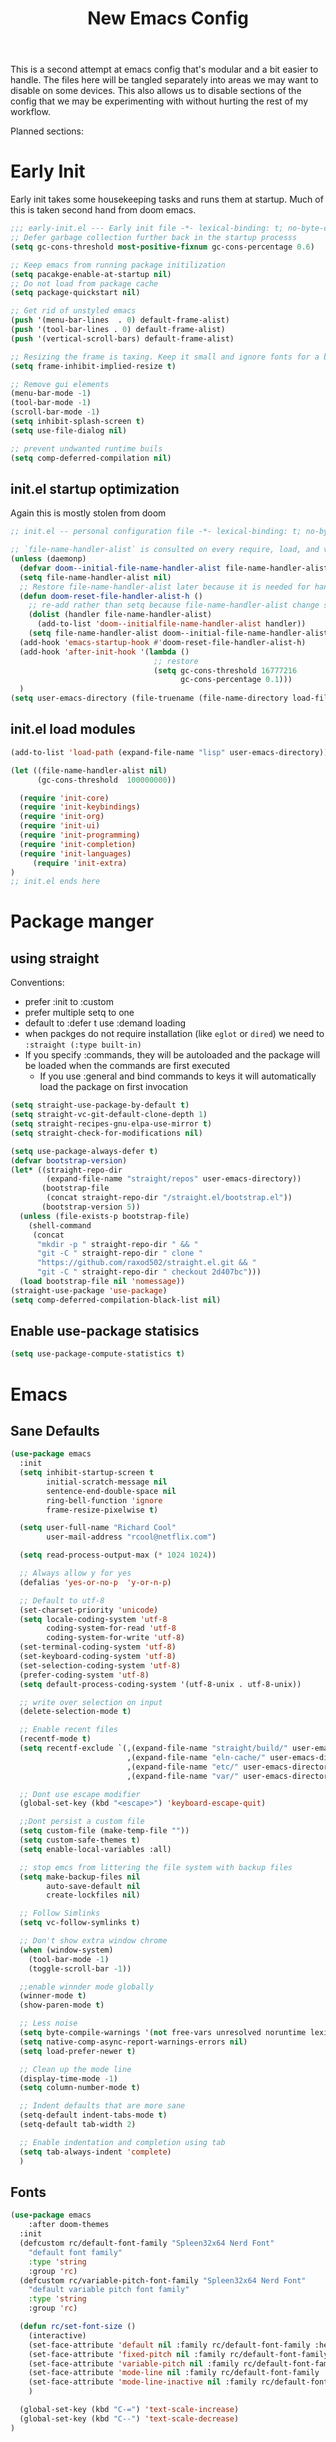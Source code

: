 #+title: New Emacs Config
#+STARTUP: show2levels
#+PROPERTY: header-args:emacs-lisp :results none

This is a second attempt at emacs config that's modular and a bit easier to handle. The files here will be tangled separately into areas we may want to disable on some devices. This also allows us to disable sections of the config that we may be experimenting with without hurting the rest of my workflow.

Planned sections:

* Early Init
Early init takes some housekeeping tasks and runs them at startup.  Much of this is taken second hand from doom emacs.
#+begin_src emacs-lisp :tangle ~/.vanilla_emacs.d/early-init.el
;;; early-init.el --- Early init file -*- lexical-binding: t; no-byte-compile: t -*-
;; Defer garbage collection further back in the startup processs
(setq gc-cons-threshold most-positive-fixnum gc-cons-percentage 0.6)

;; Keep emacs from running package initilization
(setq pacakge-enable-at-startup nil)
;; Do not load from package cache
(setq package-quickstart nil)

;; Get rid of unstyled emacs
(push '(menu-bar-lines  . 0) default-frame-alist)
(push '(tool-bar-lines . 0) default-frame-alist)
(push '(vertical-scroll-bars) default-frame-alist)

;; Resizing the frame is taxing. Keep it small and ignore fonts for a bit
(setq frame-inhibit-implied-resize t)

;; Remove gui elements
(menu-bar-mode -1)
(tool-bar-mode -1)
(scroll-bar-mode -1)
(setq inhibit-splash-screen t)
(setq use-file-dialog nil)

;; prevent undwanted runtime buils
(setq comp-deferred-compilation nil)
#+end_src

** init.el startup optimization
Again this is mostly stolen from doom
#+begin_src emacs-lisp :tangle ~/init.el
;; init.el -- personal configuration file -*- lexical-binding: t; no-byte-compile: t; -*-

;; `file-name-handler-alist` is consulted on every require, load, and various function. You get a minor speed up by nooping this
(unless (daemonp)
  (defvar doom--initial-file-name-handler-alist file-name-handler-alist)
  (setq file-name-handler-alist nil)
  ;; Restore file-name-handler-alist later because it is needed for handling encrypted or comprssed files
  (defun doom-reset-file-handler-alist-h ()
    ;; re-add rather than setq because file-name-handler-alist change should be preserved.
    (dolist (handler file-name-handler-alist)
      (add-to-list 'doom--initialfile-name-handler-alist handler))
    (setq file-name-handler-alist doom--initial-file-name-handler-alist))
  (add-hook 'emacs-startup-hook #'doom-reset-file-handler-alist-h)
  (add-hook 'after-init-hook '(lambda ()
                                ;; restore
                                (setq gc-cons-threshold 16777216
                                      gc-cons-percentage 0.1)))
  )
(setq user-emacs-directory (file-truename (file-name-directory load-file-name)))
#+end_src
** init.el load modules
#+begin_src emacs-lisp :tangle ~/.vanilla_emacs.d/init.el
(add-to-list 'load-path (expand-file-name "lisp" user-emacs-directory))

(let ((file-name-handler-alist nil)
      (gc-cons-threshold  100000000))

  (require 'init-core)
  (require 'init-keybindings)
  (require 'init-org)
  (require 'init-ui)
  (require 'init-programming)
  (require 'init-completion)
  (require 'init-languages)
	 (require 'init-extra)
)
;; init.el ends here

#+end_src

* Package manger
** using straight
Conventions:
- prefer :init to :custom
- prefer multiple setq to one
- default to :defer t use :demand loading
- when packges do not require installation (like =eglot= or =dired=) we need to ~:straight (:type built-in)~
- If you specify :commands, they will be autoloaded and the package will be loaded when the commands are first executed
  + If you use :general and bind commands to keys it will automatically load the package on first invocation

#+begin_src emacs-lisp :tangle ~/.vanilla_emacs.d/lisp/init-core.el
(setq straight-use-package-by-default t)
(setq straight-vc-git-default-clone-depth 1)
(setq straight-recipes-gnu-elpa-use-mirror t)
(setq straight-check-for-modifications nil)

(setq use-package-always-defer t)
(defvar bootstrap-version)
(let* ((straight-repo-dir
        (expand-file-name "straight/repos" user-emacs-directory))
       (bootstrap-file
        (concat straight-repo-dir "/straight.el/bootstrap.el"))
       (bootstrap-version 5))
  (unless (file-exists-p bootstrap-file)
    (shell-command
     (concat
      "mkdir -p " straight-repo-dir " && "
      "git -C " straight-repo-dir " clone "
      "https://github.com/raxod502/straight.el.git && "
      "git -C " straight-repo-dir " checkout 2d407bc")))
  (load bootstrap-file nil 'nomessage))
(straight-use-package 'use-package)
(setq comp-deferred-compilation-black-list nil)
#+end_src
** Enable use-package statisics
#+begin_src emacs-lisp :tangle ~/.vanilla_emacs.d/lisp/init-core.el
(setq use-package-compute-statistics t)
#+end_src

* Emacs
** Sane Defaults
#+begin_src emacs-lisp :tangle ~/.vanilla_emacs.d/lisp/init-core.el
(use-package emacs
  :init
  (setq inhibit-startup-screen t
        initial-scratch-message nil
        sentence-end-double-space nil
        ring-bell-function 'ignore
        frame-resize-pixelwise t)

  (setq user-full-name "Richard Cool"
        user-mail-address "rcool@netflix.com")

  (setq read-process-output-max (* 1024 1024))

  ;; Always allow y for yes
  (defalias 'yes-or-no-p  'y-or-n-p)

  ;; Default to utf-8
  (set-charset-priority 'unicode)
  (setq locale-coding-system 'utf-8
        coding-system-for-read 'utf-8
        coding-system-for-write 'utf-8)
  (set-terminal-coding-system 'utf-8)
  (set-keyboard-coding-system 'utf-8)
  (set-selection-coding-system 'utf-8)
  (prefer-coding-system 'utf-8)
  (setq default-process-coding-system '(utf-8-unix . utf-8-unix))

  ;; write over selection on input
  (delete-selection-mode t)

  ;; Enable recent files
  (recentf-mode t)
  (setq recentf-exclude `(,(expand-file-name "straight/build/" user-emacs-directory)
                          ,(expand-file-name "eln-cache/" user-emacs-directory)
                          ,(expand-file-name "etc/" user-emacs-directory)
                          ,(expand-file-name "var/" user-emacs-directory)))

  ;; Dont use escape modifier
  (global-set-key (kbd "<escape>") 'keyboard-escape-quit)

  ;;Dont persist a custom file
  (setq custom-file (make-temp-file ""))
  (setq custom-safe-themes t)
  (setq enable-local-variables :all)

  ;; stop emcs from littering the file system with backup files
  (setq make-backup-files nil
        auto-save-default nil
        create-lockfiles nil)

  ;; Follow Simlinks
  (setq vc-follow-symlinks t)

  ;; Don't show extra window chrome
  (when (window-system)
    (tool-bar-mode -1)
    (toggle-scroll-bar -1))

  ;;enable winnder mode globally
  (winner-mode t)
  (show-paren-mode t)

  ;; Less noise
  (setq byte-compile-warnings '(not free-vars unresolved noruntime lexival make-local))
  (setq native-comp-async-report-warnings-errors nil)
  (setq load-prefer-newer t)

  ;; Clean up the mode line
  (display-time-mode -1)
  (setq column-number-mode t)

  ;; Indent defaults that are more sane
  (setq-default indent-tabs-mode t)
  (setq-default tab-width 2)

  ;; Enable indentation and completion using tab
  (setq tab-always-indent 'complete)
  )
#+end_src
** Fonts
#+begin_src emacs-lisp :tangle ~/.vanilla_emacs.d/lisp/init-core.el
(use-package emacs
	:after doom-themes
  :init
  (defcustom rc/default-font-family "Spleen32x64 Nerd Font"
    "default font family"
    :type 'string
    :group 'rc)
  (defcustom rc/variable-pitch-font-family "Spleen32x64 Nerd Font"
    "default variable pitch font family"
    :type 'string
    :group 'rc)

  (defun rc/set-font-size ()
    (interactive)
    (set-face-attribute 'default nil :family rc/default-font-family :height 250)
    (set-face-attribute 'fixed-pitch nil :family rc/default-font-family)
    (set-face-attribute 'variable-pitch nil :family rc/default-font-family)
    (set-face-attribute 'mode-line nil :family rc/default-font-family :height 175)
    (set-face-attribute 'mode-line-inactive nil :family rc/default-font-family :height 175)
    )

  (global-set-key (kbd "C-=") 'text-scale-increase)
  (global-set-key (kbd "C--") 'text-scale-decrease)
)
#+end_src
** Set Keybindings for Mac:
#+begin_src emacs-lisp :tangle ~/.vanilla_emacs.d/lisp/init-core.el
(use-package emacs

  :init
   (setq mac-command-modifier 'super)
    (setq mac-option-modifier 'meta)
    (setq mac-right-command-modifier 'control)
    (setq mac-right-option-modifier 'meta)
    (setq mac-control-modifier 'meta)
    (setq mac-right-control-modifier 'control)
)
#+end_src
** Garbage Collection Magic
#+begin_src emacs-lisp :tangle ~/.vanilla_emacs.d/lisp/init-core.el
(straight-use-package 'gcmh)
(use-package gcmh
  :demand
  :config
  (gcmh-mode 1))
#+end_src
** Helpful
#+begin_src emacs-lisp :tangle ~/.vanilla_emacs.d/lisp/init-core.el
(straight-use-package 'helpful)
(use-package helpful
  :after evil
  :init
  (setq evil-lookup-func #'helpful-at-point)
  :bind
  ([remap describe-function] . helpful-callable)
  ([remap describe-command] . helpful-command)
  ([remap describe-variable] . helpful-variable)
  ([remap describe-key] . helpful-key))
#+end_src
** Eldoc
#+begin_src emacs-lisp :tangle ~/.vanilla_emacs.d/lisp/init-core.el
(straight-use-package 'eldoc)
(use-package eldoc
  :hook (emacs-lisp-mode cider-mode))
#+end_src

** exec path from shell
#+begin_src emacs-lisp :tangle ~/.vanilla_emacs.d/lisp/init-core.el
(straight-use-package 'exec-path-from-shell)
(use-package exec-path-from-shell
  :hook (emacs-startup . (lambda ()
			   (setq exec-path-from-shell-arguments '("-1"))
			   (exec-path-from-shell-initialize))))
#+end_src
** no littering
#+begin_src emacs-lisp :tangle ~/.vanilla_emacs.d/lisp/init-core.el
(straight-use-package 'no-littering)
(use-package no-littering
  :demand
  :config
  (with-eval-after-load 'recentf
    (add-to-list 'recentf-exclude no-littering-etc-directory)
    (add-to-list 'recentf-exclude no-littering-var-directory))
  )

#+end_src

** server mode
#+begin_src emacs-lisp ::tangle ~/.vanilla_emacs.d/lisp/init-core.el
(use-package emacs
  :init
  (unless (and (fboundp 'server-running-p) (server-running-p))
    (server-start)))
#+end_src
** auto-pair parents
#+begin_src elisp :tangle ~/.vanilla_emacs.d/lisp/init-core.el
(use-package emacs
   :init
   (electric-pair-mode +1)
   (setq electric-pair-preserve-balance nil)
   ;; don't skip newline when auto-pairing parens
   (setq electric-pair-skip-whitespace-chars '(9 32))

 )

#+end_src

#+RESULTS:
: emacs

** xref
#+begin_src emacs-lisp :tangle ~/.vanilla_emacs.d/lisp/init-core.el
(straight-use-package 'xref)
(use-package xref
  :straight (:type built-in)
  :init
  (setq xref-prompt-for-identifier nil)
  )

#+end_src

** don't close window with escape

#+begin_src emacs-lisp :tangle ~/.vanilla_emacs.d/lisp/init-core.el
(use-package emacs
  :init
  (defadvice keyboard-escape-quit
      (around keyboard-escape-dont-close-windows activate)
    (let ((buffer-quit-function (lambda () ())))
      ad-do-it))
  )
#+end_src
* Keybindings
** General
We need to load general to handle keybindings for packages

#+begin_src emacs-lisp :tangle ~/.vanilla_emacs.d/lisp/init-keybindings.el
(straight-use-package 'general)
(use-package general
  :demand t
  :config
  (general-evil-setup)

  (general-create-definer rc/leader-keys
    :states '(normal visual insert emacs)
    :keymaps 'override
    :prefix "SPC"
    :global-prefix "C-SPC")

  (general-create-definer rc/local-leader-keys
    :states '(normal visual)
    :keymaps 'override
    :prefix ","
    :global-prefix "SPC m")

  (general-nmap
    :states 'normal
    "gD" '(xref-find-references :wk "references")
    )

  (rc/leader-keys
   "SPC" '(execute-extended-command :which-key "execute command")
   "`" '((lambda () (interactive) (switch-to-buffer (other-buffer (current-buffer) 1))) :which-key "prev buffer")
   "<escape>" 'keyboard-escape-quit
   ";" '(eval-expression :which-key "eval expression")

   "b" '(:ignore t :which-key "buffer")
   "br" 'revert-buffer
   "bd" 'kill-current-buffer

   "c" '(:ignore t :which-key "code")

   "f" '(:ignore t :which-key "file")
   "fD" '((lambda () (interactive) (delete-file (buffer0-file-name))) :wk "delete")
   "ff" 'find-file
   "fs" 'save-buffer

   "g" '(:ignore t :which-key "git")

   "h" '(:ignore t :which-key "describe")
   "he" 'view-echo-area-messages
   "hf" 'describe-function
   "hF" 'describe-face
   "hl" 'view-lossage
   "hL" 'find-library
   "hm" 'descibe-mode
   "hk" 'describe-key
   "hK" 'describe-keymap

   "o" '(:ignore t :which-key "org")

   "p" '(:ignore t :which-key "project")

   "s" '(:ignore t :which-key "search")

   "t" '(:ignore t :which-key "toggle")
   "t d" '(toggle-debug-on-error :wkl "debug on error")
   "t l" '(toggle-line-numbers-mode :wk "line numbers")
   "t w" '((lambda () (interactive) (toggle-truncate-lines)) :wk "work wrap")
    "u" '(universal-argument :wk "universal")

    "w" '(:ignore t :which-key "window")
    "wl"  'windmove-right
    "wh"  'windmove-left
    "wk"  'windmove-up
    "wj"  'windmove-down
    "wr" 'winner-redo
    "wd"  'delete-window
    "w=" 'balance-windows-area
    "wD" 'kill-buffer-and-window
    "wu" 'winner-undo
    "wr" 'winner-redo
    "wm"  '(delete-other-windows :wk "maximize")

    )

  (rc/local-leader-keys
    :states 'normal
    "d" '(:ignore t :which-key "debug")
    "e" '(:ignore t :which-key "eval")
    "t" '(:ignore t :which-key "test")))
#+end_src
** Evil
Search Tricks:
 - =*= / =#= to go to next/prev of symbol under point
 - =/= starts a Search =n= / =N= to go to next/prev
 - =gn= is a noun for the next match

Interesting vim nouns:
- =_= first char of line
- =g_= last character of line

Marks:
- =ma= mark the position in the buffer and save it to register =a=
- ='a= go to mark =a=
- =mA= mark position and filename
- =]'= go to next mark
- =''= go back to previous
- =g;= go to previous change location
- =gi= go back to insert mode where you left off

#+begin_src emacs-lisp :tangle ~/.vanilla_emacs.d/lisp/init-keybindings.el
(straight-use-package 'evil)
(use-package evil
:demand
:general
(rc/leader-keys
 "wv" 'evil-window-vsplit
 "ws" 'evil-window-split
  )
:init
(setq evil-want-integration t)
(setq evil-want-keybinding nil)
(setq evil-want-C-u-scroll t)
(setq evil-want-C-i-jump t)
(setq evil-want-Y-yank-to-eol t)
(setq evil-undo-system 'undo-fu)
(setq evil-search-module 'evil-search)
(setq evil-split-window-below t)
(setq evil-vsplit-window-right t)
(setq evil-auto-indent t)
:config
(evil-mode 1)
(define-key evil-insert-state-map (kbd "C-g") 'evil-normal-state)
(define-key evil-motion-state-map "_" 'evil-end-of-line)
(define-key evil-motion-state-map "0" 'evil-beginning-of-line)
(evil-set-initial-state 'messages-buffer-mode 'normal)
(evil-set-initial-state 'dashboard-mode 'normal)
(defun rc/evil-dont-move-cursor (orig-fn &rest args)
  (save-excursion (apply orig-fn args)))
(advice-add 'evil-indent :around #'rc/evil-dont-move-cursor)
)
#+End_src

** Evil-collection
#+begin_src emacs-lisp :tangle ~/.vanilla_emacs.d/lisp/init-keybindings.el
(straight-use-package 'evil-collection)
(use-package evil-collection
  :after evil
  :demand
  :init
  (setq evil-collection-magit-use-z-for-folds nil)
  :config
  (evil-collection-init))
#+end_src

** Evil Goggles
#+begin_src emacs-lisp :tangle ~/.vanilla_emacs.d/lisp/init-keybindings.el
(straight-use-package 'evil-goggles)
(use-package evil-goggles
:after evil
:demand
:init
(setq evil-goggles-duration 0.1)
:config
(push '(evil-operator-eval
        :face evil-goggles-yank-face
        :switch evil-goggles-enable-yank
        :advice evil-goggles--generic-async-advice)
      evil-goggles--commands)
(evil-goggles-mode)
(evil-goggles-use-diff-faces)
)


#+end_src

** Evil Snipe
#+begin_src emacs-lisp :tangle ~/.vanilla_emacs.d/lisp/init-keybindings.el
(straight-use-package 'evil-snipe)
(use-package evil-snipe
  :after evil
  :demand
  :config
  (evil-snipe-mode +1)
  (evil-snipe-override-mode +1))
#+end_src

** Evil comments
#+begin_src emacs-lisp :tangle ~/.vanilla_emacs.d/lisp/init-keybindings.el
(straight-use-package 'evil-nerd-commenter)
(use-package evil-nerd-commenter
  :general
  (general-nvmap
   "gc" 'evilnc-comment-operator
   "gC" 'evilnc-copy-and-comment-operator))
#+end_src

** Evil Surround
- use =S)= to surround something without spaces =(sexp)=
- use =S(= to surround something with spaces =( sexp )=
#+begin_src emacs-lisp
(straight-use-package 'evil-surround)
(use-package evil-surround
  :general
  (:states 'operator
           "s" 'evil-surround-edit
           "S" 'evil-Surround-edit)
  (:states 'visual
           "S" 'evil-surround-region
           "gS" 'evil-Surround-region))
#+end_src

** Evil Indent Plus
To select a function in =python=, stand on a line in the body, select with =vik=
#+begin_src emacs-lisp :tangle ~/.vanilla_emacs.d/lisp/init-keybindings.el
(straight-use-package 'evil-indent-plus)
(use-package evil-indent-plus
  :after evil
  :demand
  :config
  (define-key evil-inner-text-objects-map "i" 'evil-indent-plus-i-indent)
  (define-key evil-outer-text-objects-map "i" 'evil-indent-plus-a-indent)
  (define-key evil-inner-text-objects-map "k" 'evil-indent-plus-i-indent-up)
  (define-key evil-outer-text-objects-map "k" 'evil-indent-plus-a-indent-up)
  (define-key evil-inner-text-objects-map "j" 'evil-indent-plus-i-indent-up-down)
  (define-key evil-outer-text-objects-map "j" 'evil-indent-plus-i-indent-up-down)
  )
#+end_src

** Evil clever parens

Mark the outer form with =v a f=
#+begin_src emacs-lisp :tangle ~/.vanilla_emacs.d/lisp/init-keybindings.el
(straight-use-package 'evil-cleverparens)
(use-package evil-cleverparens
  :after evil
  :hook (emacs-lisp-mode . rc/init-cleverparens)
  :init
  (defun rc/init-cleverparens ()
    (require 'evil-cleverparens-util)
    (evil-define-text-object evil-cp-a-defun (count &optional beg end type)
      "An other text object for a top level sexp (defun)."
      (if (evil-cp--inside-form-p)
          (let ((bounds (evil-cp--top-level-bounds)))
            (evil-range (car bounds) (cdr bounds) 'inclusive :expanded t))
        (error "Not inside a sexp.")))

    (evil-define-text-object evil-cp-inner-defun (count &optional beg end type)
      "An inner text object for a top elvel sexp (defun)."
      (if (evil-cp--inside-form-p)
          (let ((bounds (evil-cp--top-level-bounds)))
            (evil-range (1+ (car bounds)) (1- (cdr bounds)) 'inclusive :expanded t))
        (error "Not inside a sexp.")))

    (define-key evil-outer-text-objects-map "f" #'evil-cp-a-defun)
    (define-key evil-inner-text-objects-map "f" #'evil-cp-inner-defun)
    )
  )
#+end_src

** Evil iedit state
Keybindings:
=TAB=: toggle occurance
=n/N=: next/prev occurance
=F=: restrict scope to function
=J/K=: expand scope of match up or down
=V=: toggle visibility of matches

#+begin_src emacs-lisp :tangle ~/.vanilla_emacs.d/lisp/init-keybindings.el
(use-package evil-iedit-state
  :straight (evil-iedit-state :type git :host github :repo "kassick/evil-iedit-state" :branch "master")
  :general
  (rc/leader-keys
   "s e" '(evil-iedit-state/iedit-mode :wk "iedit")
   "s q" '(evil-iedit-state/quit-iedit-mode :wk "iedit quit")))
#+end_src

** Which key
#+begin_src emacs-lisp :tangle ~/.vanilla_emacs.d/lisp/init-keybindings.el
(straight-use-package 'which-key)
(use-package which-key
  :demand
  :general
  (rc/leader-keys
   "?" 'which-key-show-top-level
   )
  :init
  (setq which-key-separator " ")
  (setq which-key-prefix-prefix "+")
  :config
  (which-key-mode)
  )
#+end_src
* Org
** org-mode
#+begin_src emacs-lisp :tangle ~/.vanilla_emacs.d/lisp/init-org.el
(use-package org
  :hook ((org-mode . prettify-symbols-mode)
         (org-mode . visual-line-mode)
         (org-mode . variable-pitch-mode))
  :general
  (rc/leader-keys
   "f t" '(org-babel-tangle :wk "tangle")
   "o C" '(org-capture :wk "capture")
   "o l" '(org-todo-list :wk "todo list")
   )

  (rc/local-leader-keys
   :keymaps 'org-mode-map
   "a" '(org-archive-subtree :wk "archive subtree")
   "E" '(org-export-dispatch :wk "export")
   "i" '(org-insert-structure-template :wk "insert src")
   "l" '(:ignore t :wk "link")
   "l l" '(org-insert-link :wk "insert link")
   "l s" '(org-store-link :wk "store link")
   "L" '((lambda () (interactive) (org-latex-preview)) :wk "latex preview")
   "r" '(org-refile :wk ":refile")
   "n" '(org-toggle-narrow-to-subtree :wk "narrow subtree")
   "p" '(org-priority :wk "priority")
   "q" '(org-set-tags-command :wk :"tag")
   "s" '(org-sort :wk "sort")
   "t" '(:ignore t :wk "todo")
   "t t" '(org-todo :wk "heading todo")
   "t s" '(org-schedule :wk "schedule")
   "t d" '(org-deadline :wk "deadline")
   "x" '(org-toggle-checkbox :wk "toggle checkbox")
   )
  (org-mode-map
   :states 'insert
   "TAB" 'nil
   "S-TAB" 'nil)
  (org-mode-map
   :states 'normal
   "z i" '(org-toggle-inline-images :wk "inline images"))
  :init
  (when (file-directory-p "~/org")
    (setq org-directory "~/org"
          +org-export-directory "~/org/export"
          org-default-notes-file "~/org/notes.org"
          org-id-locations-file "~/org/.orgids"
          ))
  (setq org-src-preserve-indentation t
        org-startup-indented t
        org-hide-emphasis-markers t
        org-catch-invisible-edits 'smart
        org-image-actual-width nil
        org-indent-indentation-per-level 1
        org-list-demote-modify-bullet '(("-" . "+") ("+" . "*")))
  (setq org-modules '(ol-docview org-habit))
  (setq org-todo-keywords
        '((sequence "TODO(t)" "NEXT(n)" "PROP(p)" "|" "HOLD(h)" "CANCELLED(c)" "DONE(d)")))
    (setq-default prettify-symbols-alist '(("#+BEGIN_SRC" . "»")
                                         ("#+END_SRC" . "«")
                                         ("#+begin_src" . "»")
                                         ("#+end_src" . "«")
                                         ("lambda"  . "λ")
                                         ("->" . "→")
                                         ("->>" . "↠")))
    (setq  prettify-symbols-unprettify-at-point 'right-edge)
    :config
    (add-to-list 'org-structure-template-alist '("sh" . "src shell"))
    (add-to-list 'org-structure-template-alist '("el" . "src emacs-lisp"))
    (add-to-list 'org-structure-template-alist '("py" . "src python"))
    (add-to-list 'org-structure-template-alist '("js" . "src javascript"))
    (add-to-list 'org-export-backends 'beamer)
    (plist-put org-format-latex-options :scale 1.2)
   )


#+end_src
** Org code blocks in monospace
#+begin_src emacs-lisp :tangle ~/.vanilla_emacs.d/lisp/init-org.el
(use-package org
:config
(defun my-adjoin-to-list-or-symbol (element list-or-symbol)
  (let ((list (if (not (listp list-or-symbol))
                  (list list-or-symbol)
                list-or-symbol)))
    (require 'cl-lib)
    (cl-adjoin element list)))

(eval-after-load "org"
  '(mapc
    (lambda (face)
      (set-face-attribute
       face nil
       :inherit
       (my-adjoin-to-list-or-symbol
        'fixed-pitch
        (face-attribute face :inherit))))
    (list 'org-code 'org-block)))
    )
#+end_src
** Org Agenda
#+begin_src emacs-lisp :tangle ~/.vanilla_emacs.d/lisp/init-org.el
(use-package org
  :general
  (rc/leader-keys
   "o a" '(org-agenda-list :wk "agenda")
   "o A" '(org-agenda :wk "agenda")
   "o C" '(org-capture :wk "capture")
   "o l" '(org-todo-list :wk "todo list")
   "o n" '((lambda () (interactive) (org-agenda nil "n")) :wk "next")
   "o p" '((lambda () (interactive) (find-file (concat org-directory "todo.org")))
             :wk "open todos"))
   :init
   (setq org-agenda-files '())
   (when (file-directory-p "~/org/personal/")
     (setq org-agenda-files
           (append org-agenda-files
                   '("~/org/personal/birthdays.org"))))
   (when (file-directory-p "~/roam/work")
     (setq org-agenda-files
           (append org-agenda-files
                   '("~/roam/work/todo.org"))))
   (when (file-directory-p "~/roam/recovery")
     (setq org-agenda-files
           (append org-agenda-files
                   '("~/roam/recovery/todo.org"))))
   (setq org-agenda-custom-commands
         '(("d" "Dashboard"
            ((agenda "" ((org-deadline-warning-days 7)))
             (todo "NEXT"
                   ((org-agenda-overriding-header "Next Tasks")))
             (tags-todo "agenda/ACTIVE" ((org-agenda-overriding-header "Active Projects")))))
           ("n" "Next Tasks"
            ((todo "NEXT"
                   ((org-agenda-overriding-header "Next Tasks")))))
           ("w" "Work Tasks" tags-todo "+work")
           ("r" "Recovery Tasks" tags-todo "+recovery")))
   )
#+end_src
** Org capture templates
#+begin_src emacs-lisp :tangle ~/.vanilla_emacs.d/lisp/init-org.el
(use-package org
  :init
  (setq org-capture-templates
        `(("b" "Blog" entry
           (file+headline "personal/todo.org" "Blog")
           ,(concat "* WRITE %^{Title} %^g\n"
                    "SCHEDULED: %^t\n"
                    ":PROPERTIES:\n"
                    ":CAPTURED: %U\n:END:\n\n"
                    "%i%?"))
          ("d" "New Diary Entry" entry(file+olp+datatree"~/org/personal/diagry.org" "Daily Logs")
           "* %^{thought for the day}
                 :PROPERTIES:
                 :CATEGORY: %^{category}
                 :SUBJECT: %^{subject}
                 :MOOD:  %^{mood}
                 :END:
                 :RESOURCES:
                 :END:

                \*What was one good thing you learned today?*:
                - %^{whatilearnedtoday}

               \*List one thing you could have done better*:
                - %^{onethingdobetter}

                \*Describe in your own words how your day was*:
                - %?")
          ("i" "Inbox" entry
           (file+headline "personal/todo.org" "Inbox")
           ,(concat "* %^{Title}\n"
                    ":PROPERTIES:\n"
                    ":CAPTURED: %U%\n"
                    ":END:\n\n"
                    "%i%l"))
          ("u" "New URL Entry" entry
           (file+function "~/org/personal/dailies.org" org-reverse-datatree-goto-date-in-file)
           "* [[%^{URL}][%^{Description}]] %^g %?")
          ("w" "Work" entry
           (file+headline "personal/todo.org" "Work")
           ,(concat "* TODO [#A] %^{Title} :@work:\n"
                    "SCHEDULED: %^t\n"
                    ":PROPERTIES:\n:CAPTURED: %U\n:END:\n\n"
                    "%i%?"))))
          )
#+end_src
** Cycle only one heading
#+begin_src emacs-lisp :tangle ~/.vanilla_emacs.d/lisp/init-org.el
 (use-package org
   :init
   (defun +org-cycle-only-current-subtree-h (&optional arg)
     "Toggle the local fold at the point, and no deeper.
   `org-cycles's standard behavior is to cycle betweeen three levels; collapsed,
   subtree and whole document. This is slow, especially in larger org buffer.  Most
   of the time, I just want to peek into the current subtree -- at most, expand *only* the
   current subtree.

  All my (performant) foldings needs are met between this and `org-show-subtree'
  (on z0 for evil users), and `org-cycle' on shift-TAB if I need it."
     (interactive "P")
     (unless (eq this-command 'org-shifttab)
       (save-excursion
         (org-beginning-of-line)
         (let (invisible-p)
           (when (and (org-at-heading-p)
                      (or org-cycle-open-archived-trees
                          (not (member org-archive-tag (org-get-tags))))
                      (or (not arg)
                          (setq invisible-p (outline-invisible-p (line-end-position)))))
             (unless invisible-p
               (setq org-cycle-subtree-status 'subtree))
             (org-cycle-internal-local)
             t)))))
   :config
   ;;Only fold the currnet tree, rather than recursively
   (add-hook 'org-tab-first-hook #'+org-cycle-only-current-subtree-h)
   )
#+end_src
** org reverse datatree
#+begin_src emacs-lisp :tangle ~/.vanilla_emacs.d/lisp/init-org.el
(use-package org-reverse-datetree
:after org :demand
)
#+end_src
** org-superstar
#+begin_src emacs-lisp :tangle ~/.vanilla_emacs.d/lisp/init-org.el
(use-package org-superstar
:hook (org-mode . org-superstar-mode)
:init
(setq org-superstar-headline-bullets-list '("✖" "✚" "◉" "○" "▶")
  org-superstar-special-todo-items t
  org-ellipsis " ↴ ")
)
#+end_src
** org-evil-mode:
nice =+org/insert-item-below= function
=evil= bindings for =org-agenda=
text objects:
   use =vie= to select everything inside a src block
   use =vir= to select everything inside a heading
   use ==ie= to format a code block
#+begin_src emacs-lisp :tangle ~/.vanilla_emacs.d/lisp/init-org.el
(use-package evil-org-mode
  :straight (evil-org-mode :type git :host github :repo "hlissner/evil-org-mode")
  :hook ((org-mode . evil-org-mode)
         (org-mode . (lambda ()
											 (require 'evil-org)
											 (evil-normalize-keymaps)
											 (evil-org-set-key-theme '(textobjects))
											 (require 'evil-org-agenda)
											 (evil-org-agenda-set-keys))))
  :bind
  ([remap evil-org-org-insert-heading-respect-content-below] . +org/insert-item-below) ;; "<C-return>"
  ([remap evil-org-org-insert-todo-heading-respect-content-below] . +org/insert-item-above) ;; "<C-S-return>"
  :general
  (general-nmap
    :keymaps 'org-mode-map
    :states 'normal
    "RET" #'org-open-at-point
		)
	:init
	(defun +org--insert-item (direction)
		(let ((context (org-element-lineage
										(org-element-context)
										'(table table-row headline inlinetask item plain-list)
										t)))
			(pcase (org-element-type context)
				;; Add a new list item (carrying over checkboxes if needed)
				((or `item `plain-list)
				 ;;Position determines where org-insert-todo-heading and org-insert item insert the new list tiem
				 (if (eq direction 'above)
						 (org-beginning-of-item)
					 (org-end-of-item)
					 (backward-char))
				 (org-insert-item (org-element-property :checkbox context))
				 ;;Handle edge case where current item is empty and bottom of list is flush against a new heading
				 (when (and (eq direction 'below)
										(eq (org-element-property :contents-begin context)
												(org-element-property :contents-end context)))
					 (org-end-of-item)
					 (org-end-of-line)))
				;; Add a new table row
				((or `table `table-row)
				 (pcase direction
					 ('below (save-excursion (org-table-insert-row t))
									 (org-table-next-row))
					 ('above (save-excursion (org-shiftmetadown))
									 (+org/table-previous-row))))

				;; Otherwise add a new heading carrying over any todo state
				(_
				 (let ((level (or (org-current-level) 1)))
					 (pcase direction
						 (`below
							(let (org-insert-heading-respect-content)
								(goto-char (line-end-position))
								(org-end-of-subtree)
								(insert "\n" (make-string level ?*) " ")))
						 (`above
							(org-back-to-heading)
							(insert (make-string level ?*) " ")
							(save-excursion (insert "\n"))))
					 (when-let* ((todo-keyword (org-element-property :todo-keyword context))
											 (todo-type (org-element-property :todo-type context)))
						 (org-todo
							(cond ((eq todo-type 'done)
										 (car (+org-get-todo-keywords-for todo-keyword)))
										(todo-keyword)
										('todo)))))))
			(when (org-invisible-p)
				(org-show-hidden-entry))
			(when (and (bound-and-true-p evil-local-mode)
								 (not (evil-emacs-state-p)))
        (evil-insert 1))))
(defun +org/insert-item-below (count)
 "Inserts a new heading, table cell or item below the current one"
(interactive "p")
(dotimes (_ count) (org--insert-item 'below)))

(defun +org/insert-item-above (count)
 "Inserts a new heading, table cell, or item above the current one"
(interactive "p")
(dotimes (_ count) (org--insert-item 'above)))
  )
#+end_src
** org-appear
#+begin_src emacs-lisp  :tangle ~/.vanilla_emacs.d/lisp/init-org.el
(use-package org-appear
:straight (org-appear :type git :host github :repo "awth13/org-appear")
:hook (org-mode . org-appear-mode)
:init
(setq org-appear-autoemphasis t)
(setq org-appear-autolinks t)
(setq org-appear-autosubmarkers t)
)
#+end_src
** org-roam
#+begin_src emacs-lisp  :tangle ~/.vanilla_emacs.d/lisp/init-org.el
(use-package org-roam
:after org
:init
(setq org-roam-directory (file-truename "~/roam"))
(setq org-roam-v2-ack t)
(setq org-roam-capture-templates
'(("d" "default" plain "%?" :target
(file+head "personal/%<%Y%m%d%H%M%S>-${slug}.org" "#+title: ${title}\n") :unnarrowed t)
("w" "work" plain "%?" :target
(file+head "work/%<%Y%m%d%H%M%S>-${slug}.org" "#+title: ${title}\n") :unnarrowed t)))
:general
(rc/leader-keys
"TAB n" '((lambda () (interactive) (perp-switch "notes")) :wk "notes")
"n b" 'org-roam-buffer-toggle
"n f" 'org-roam-node-find
"n g" 'org-roam-graph
"n i" 'org-roam-node-insert
"n c" 'org-roam-capture
"n t" 'org-roam-tag-add
"n r" 'org-roam-ref-add
"n a" 'org-roam-alias-add
;; Dailies
"n j" 'org-roam-dailies-capture-today
"n J" 'org-roam-dailies-goto-today
;; Todos
"o t" '((lambda () (interactive)
(persp-switch "notes")
(find-file (concat org-roam-directory "/work/todo.org")))
:wk "work todos")
"o n" '((lambda () (interactive)
(persp-switch "notes")
(org-roam-node-fine))
:wk "notes")

)
:config
(org-roam-setup)
(add-to-list 'display-buffer-alist
'(("*org-roam*"
(display-buffer-in-direction)
(direction . right)
(window-width . 0.33)
(window-height . fit-window-to-buffer))))
)
#+end_src
** org-babel
#+begin_src emacs-lisp  :tangle ~/.vanilla_emacs.d/lisp/init-org.el
(use-package org
	:general
	(rc/local-leader-keys
		:keymaps 'org-mode-map
		"'" '(org-edit-special :wk "edit")
		"-" '(org-babel-demarcate-block :wk "split block")
		"z" '(org-babel-hide-result-toggle :wk "fold result"))
	(rc/local-leader-keys
		:keymaps 'org-src-mode-map
		"'" '(org-edit-src-exit :wk "exit"))
	:init
	(setq org-confirm-babel-evaluate nil)
  (setq org-src-tab-acts-natively t)
  (setq org-src-window-setup 'current-window)
	:config
	(org-babel-do-load-languages
	 'org-babel-load-languages
	 '((emacs-lisp . t)
     (shell . t)))
  (add-hook 'org-babel-after-execute-hook 'org-display-inline-images 'append)
  )
#+end_src
** highlight todo
#+begin_src emacs-lisp  :tangle ~/.vanilla_emacs.d/lisp/init-org.el
(use-package hl-todo
  :hook ((prog-mode org-mode) . rc/hl-todo-init)
  :init
	(defun rc/hl-todo-init ()
		(setq-local hl-todo-keyword-faces '(("HOLD" . "#cfdf30")
																				("TODO" . "#ff9977")
																				("NEXT" . "#b6a0ff")
																				("PROG" . "#00d3d0")
																				("FIXME" . "#ff9977")
																				("DONE" . "#44bc44")
																				("REVIEW" . "#6ae4b9")
																				("CANCELLED" . "#bfd99ff")))
    (hl-todo-mode))
  )
#+end_src

* UI
** Doom themes
#+BEGIN_SRC emacs-lisp :tangle ~/.vanilla_emacs.d/lisp/init-ui.el
(use-package doom-themes
:demand
:config
 (setq doom-themes-enable-bold t
       doom-themes-enable-italic t)
 (load-theme 'doom-outrun-electric t)

;; Enable flashing mode-line on errors
(doom-themes-visual-bell-config)
;; Enable custom neotree theme (with all-the-icons)
(doom-themes-neotree-config)
;; and for treemacs
(setq doom-themes-treemacs-theme "doom-colors")
(doom-themes-treemacs-config)
;; corrects and improves org's native fontifcation
(doom-themes-org-config)


)
#+END_SRC
** All the icons
#+BEGIN_SRC emacs-lisp :tangle ~/.vanilla_emacs.d/lisp/init-ui.el
(use-package all-the-icons
  :demand
)

(use-package all-the-icons-completion
 :after (marginalia all-the-icons)
:hook (marginalia-mode . all-the-icons-completion-marginalia-setup)
:init
(all-the-icons-completion-mode)
)
#+END_SRC
** Doom Modeline
#+BEGIN_SRC emacs-lisp :tangle ~/.vanilla_emacs.d/lisp/init-ui.el
(use-package doom-modeline
:demand
:init
(setq doom-modeline-buffer-encoding nil)
(setq doom-modeline-env-enable-python nil)
(setq doom-modeline-height 15)
(setq doom-modeline-project-detection 'projectile)
:config
(doom-modeline-mode 1)
(set-face-attribute 'doom-modeline-evil-insert-state nil :foreground "orange")
)
#+END_SRC
** Dashboard
#+BEGIN_SRC emacs-lisp :tangle ~/.vanilla_emacs.d/lisp/init-ui.el
(use-package dashboard
  :demand
  :init
  (setq initial-buffer-choice (lambda () (get-buffer "*dashboards*")))
  (setq dashboard-center-content t)
  (setq dashboard-projects-backend 'projectile)
  (setq dashboard-set-heading-icons t)
  (setq dashboard-set-file-icons t)
  (defun rc/is-after-17-or-weekends? ()
    (or (thread-first (nth 3 (split-string (current-time-string) " "))
                      (string-to-number)
                      ( > 16 ))
        (thread-first (substring (current-time-string) 0 3)
                      (member '("Sat" "Sun")))))

		(setq dashboard-banner-logo-title nil)
		(setq dashboard-set-footer nil)
		(defun rc/dasboard-agenda-entry-format ()
			"Format agenda entry to show it to dashboard. Compared to the original, we remove tags at the end"
			(let * ((schedule-time (org-get-scheduled-time (point)))
              (deadline-time (org-get-deadline-time (point)))
              (item (org-agenda-format-item
                     (dashboard-agenda-entry-time (or schedule-time deadline-time))
                     (org-get-heading)
                     (org-outline-level)
                     (org-get-category)
                     nil
                     t))
              (loc (point))
              (file (buffer-file-name)))
           (dasboard-agenda--set-agenda-headline-face item)
           (list item loc file)))
		(defun rc/dashboard-get-agenda ()
			"Get agenda items for today or for a week from now."
			(org-compile-prefix-format 'agenda)
			(org-map-entries 'rc/dashboard-agenda-entry-format
											 dashboard-match-agenda-entry
                       'agenda
                       dashboard-filter-agenda-entry))
		(defun rc/dashboard-get-next ()
			"Get agenda items for today or for a week from now."
			(org-compile-prefix-format 'agenda)
			(org-map-entries 'rc/dashboard-agenda-entry-format
											 dashboard-match-next-entry
											 'agenda))
		(defun rc/dashboard-insert-next (list-size)
			"Add the list of LIST-SIZE items of next tasks"
			(require 'org-agenda)
			(let ((next (rc/dashboard-get-next)))
				(dashboard-insert-section
				 "Next tasks"
				 next
				 list-size
				 "n"
				 `((lambda (&rest ignore)
						 (let ((buffer (find-file-other-window (nth 2 ',el))))
							 (with-current-buffer buffer
								 (goto-char (nth 1 ',el))
                 (switch-to-buffer buffer))))
           (format "%s" (nth 0 el))))))
			:config
			;; Exclude work items after 17 and on weekends
			(setq dashboard-match-next-entry "TODO=\"NEXT\"-work")
			(run-at-time "00:00" (* 60 60 24)
									 (lambda ()
										 (if (rc/is-after-17-or-weekends?)
												 (setq dashboard-match-agenda-entry "life|habits"
															 dashboard-match-next-entry "TODO=\"NEXT\"-work")
											 (setq dashboard-match-agenda-entry "work|life|habits"
                             dashboard-match-next-entry "TODO=\"NEXT\""))))
			(dashboard-setup-startup-hook)
			(set-face-attribute 'dashboard-items-face nil :height 200)
			(advice-add 'dashboard-get-agenda :override #'rc/dashboard-get-agenda)
			(add-to-list 'dashboard-item-generators '(next . rc/dashboard-insert-next))
			(setq dashboard-items '((agenda . 5)
															(next . 10)
															(recents . 5)
                              (projects . 5)))
      )
#+end_src
** Popup management
#+BEGIN_SRC emacs-lisp :tangle ~/.vanilla_emacs.d/lisp/init-ui.el
(use-package emacs
	:init
	(setq display-buffer-alist
				`((,(rx bos (or "*Apropos*" "*Help*" "*helpful*" "*info*" "*Summary*") (0+ not-newline))
					 (display-buffer-reuse-mode-window display-buffer-below-selected)
					 (window-height . 0.33)
					 (mode apropos-mode help-mode helpful-mode Info-mode Man-mod))))
	;; Reuse existing windows
	;; (setq display-buffer-alist
	;; 			'((".*"
	;; 				 (display-buffer-reuse-window display-buffer-same-window)
	;; 				 (reusable-frames . t))))
  ;; (setq even-window-sizes nil)
  )
#+end_src
** Centered cursor mode
#+BEGIN_SRC emacs-lisp :tangle ~/.vanilla_emacs.d/lisp/init-ui.el
(use-package centered-cursor-mode
:general
(rc/leader-keys
"t =" '((lambda () (interactive) (centered-cursor-mode 'toggle)) :wk "center cursor"))
)
#+end_src
** Hide Mode line
#+BEGIN_SRC emacs-lisp :tangle ~/.vanilla_emacs.d/lisp/init-ui.el
(use-package hide-mode-line
:commands (hide-mode-line-mode))
#+end_src
** Winnum
#+BEGIN_SRC emacs-lisp :tangle ~/.vanilla_emacs.d/lisp/init-ui.el
(use-package winum
:general
(rc/leader-keys
"1" '(winum-select-window-1 :wk "win 1")
"2" '(winum-select-window-2 :wk "win 2")
"3" '(winum-select-window-3 :wk "win 3")
"4" '(winum-select-window-4 :wk "win 4")
"5" '(winum-select-window-5 :wk "win 5")
"6" '(winum-select-window-6 :wk "win 6")
)
:config
(winum-mode))
#+end_src
** Transpose Frame
#+BEGIN_SRC emacs-lisp :tangle ~/.vanilla_emacs.d/lisp/init-ui.el
(use-package transpose-frame
:general
(rc/leader-keys
"w t" '(transpose-frame :wk "transpose")
"w f" '(rotate-frame :wk "flip")))
#+end_src
** Fill column indicator
#+BEGIN_SRC emacs-lisp :tangle ~/.vanilla_emacs.d/lisp/init-ui.el
(use-package display-fill-column-indicator
	:straight (:type built-in)
	:hook ((python-mode . display-fill-column-indicator-mode)
				 (tsx-mode . display-fill-column-indicator-mode)
				 (typescript-mode . display-fill-column-indicator-mode)
				 (web-mode . display-fill-column-indicator-mode))
	:init
  (setq-default fill-column 90)
  )
#+end_src
** Highlight indentation guides
#+BEGIN_SRC emacs-lisp :tangle ~/.vanilla_emacs.d/lisp/init-ui.el
;; Add a visual indent guide
(use-package highlight-indent-guides
:hook (prog-mode . highlight-indent-guides-mode)
:init
(setq highlight-indent-guides-method 'character)
(setq highlight-indent-guides-character ?‖)
(setq highlight-indent-guides-responsive 'top)
)
#+end_src
** Enlarge window
(stolen from DOOM)
#+BEGIN_SRC emacs-lisp :tangle ~/.vanilla_emacs.d/lisp/init-ui.el
(use-package emacs
	:general
	(rc/leader-keys
		"w o" '(doom/window-enlargen :wk "enlargen"))
	:init
	(defun doom/window-enlargen (&optional arg)
		"Enlargen the current window to focus on this one. Does not close the other windows
(unlike `doom/window-maximize-buffer'). Activate again to undo"
		(interactive "P")
		(let ((param 'doom--enlargen-last-wconf))
			(cl-destructuring-bind (window . wconf)
					(or (frame-parameter nil param)
							(cons nil nil))
				(set-frame-parameter
				 nil param
				 (if (and (equal window (selected-window))
									(not arg)
									wconf)
						 (ignore
							(let ((source-window (selected-window)))
								(set-window-configuration wconf)
								(when (window-live-p source-window)
									(select-window source-window))))
					 (prog1 (cons (selected-window (or wconf (current-window-configuration)))
												(let* ((window (selected-window))
															 (dedicated-p (window-dedicated-p window))
															 (preserved-p (window-parameter dinwo 'window-preserved-size))
															 (ignore-window-parameters t)
															 (window-resize-pixelwise nil)
															 (frame-resize-pixelwise nil))
													(unwind-protext
													 (progn
														 (when dedicated-p (set-window-dedicated-p window nil))
														 (when preserved-p (set-window-parameter window 'window-preserved-size nil))
														 (maximize-window window))
													 (set-window-dedicated-p window dedicated-p)
													 (when preserved-p
														 (set-window-parameter window 'window-preserved-size preserved-p))
                           (add-hook 'doom-switch-window-hook #'doom--enlargen-forget-last-wconf-h))))))))))
  )
#+end_src
* Completion
*** Marginalia
#+begin_src emacs-lisp :tangle ~/.vanilla_emacs.d/lisp/init-completion.el
(use-package marginalia
	:after vertico
	:init
	(setq marginalia-annotators '(marginalia-annotators-heavy marginalia-annotators-light nil))
	(marginalia-mode)
	(with-eval-after-load 'projectile
		(add-to-list 'marginalia-command-categories '(projectile-find-file . file)))
	)
#+end_src
** Embark
You can act on candidates with =C-l=
You can run =embark-export= in all results (e.g. after a =consult-line=) with =C-l E=
You can run =embark-export-snapshot= with =C-l S=

#+begin_src emacs-lisp :tangle ~/.vanilla_emacs.d/lisp/init-completion.el
(use-package embark
  :after vertigo
  :general
  (general-nmap "C-l" 'embark-act)
  (vertico-map
   "C-l" #'embark-act
   )
  (:keymaps 'embark-file-map
            "o" 'find-file-other-window
            "x" 'rc/dired-open-externally)
  :init
  (setq prefix-help-command #'embark-prefix-help-command)
  :config
  ;; Hide the mode line of the Emark live/completions buffer
  (add-to-list 'display-buffer-alist
               '("\\`\\*Embark Collect \\(Live\\|Completions\\)\\*"
                 nil
                 (window-parameters (mode-line-format . none))))
  )

#+end_src

** wgrep
#+begin_src emacs-lisp :tangle ~/.vanilla_emacs.d/lisp/init-completion.el
(use-package wgrep
:general
(grep-mode-map "W" 'wgrep-change-to-wgrep-mode)
:init
(setq wgrep-auto-save-buffer t)
(setq wgrep-change-readonly-file t)
                )
#+end_src

** Consult
After =consult-line= you can press =M-n= twice to search for the symbol at point
#+begin_src emacs-lisp :tangle ~/.vanilla_emacs.d/lisp/init-completion.el
(use-package consult
  :commands (consult-ripgrep)
  :general
  (general-nmap
		:states '(normal insert)
		"C-p" 'consult-yank-pop)
  (rc/leader-keys
		"s i" '(consult-isearch :wk "isearch")
		"s o" '(consult-outline :wk "outline")
		"s s" 'consult-line
		"s p" '(consult-ripgrep :wk "ripgrep project")
		"b b" 'consult-buffer
		"f r" 'consult-recent-file
		"s !" '(consult-flymake :wk "flymake")
		)
	:init
	(setq xref-show-xrefs-function #'consult-xref
				xref-show-definitions-function #'consult-xref)
	:config
	(autoload 'projectile-project-root "projectile")
	(setq consult-project-root-function #'projectile-project-root)
	(with-eval-after-load 'selectrum
    (require 'consult-selectrum))
  )
#+end_src

** embark-consult

#+begin_src emacs-lisp :tangle ~/.vanilla_emacs.d/lisp/init-completion.el
(use-package embark-consult
:demand t
:hook
(embark-collect-mode . embark-consult-preview-minor-mode)
)
#+end_src

** Vertico
#+begin_src emacs-lisp :tangle ~/.vanilla_emacs.d/lisp/init-completion.el
(use-package vertico
	:straight (vertico :type git :host github :reppo "minad/vertico")
	:demand
	:general
	(:keymaps 'vertico-map
						"C-j" #'vertico-next
						"C-k" #'vertico-previous
						"<escape>" #'minibuffer-keyboard-quit
						"M-<backspace>" #'vertico-directory-delete-workd
						)
	(:keymaps '(normal insert visual motion)
						"M-." #'vertico-repeat)
	:init
	;; Multiform
	(setq vertico-grid-separator "         ")
	(setq vertico-grid-lookahead 50)
	(setq vertico-buffer-display-action '(display-buffer-reuse-window))
	(setq vertico-multiform-categories
				'((file indexed)
					(consult-grep buffer)
					(consult-location)
					(imenu buffer)
					(library reverse indexed)
					(t reverse)
					))
	(setq vertico-multiform-commands '(("flyspell-correct-*" grid reverse)
																		 (org-refile grid reverse indexed)
																		 (consult-yank-pop indexed)
																		 (consult-flycheck)
																		 (consult-lsp-diagnostics)
																		 ))
	(setq completion-in-region-function
				(lambda (&rest args)
					(apply (if vertico-mode
										 #'consult-completion-in-region
									 #'completion--in-region)
								 args)))
	:config
	(vertico-mode)

	;; Prefix the candidate with >>
	(advice-add #'vertico--format-candidate :around
							(lambda (orig cand prefix suffix index _start)
								(setq cand (funcall orig cand prefix suffix index _start))
								(concat
								 (if (= vertico--index index)
										 (propertize "» " 'face 'vertico-current)
									 "  ")
                 cand)))

  )
#+end_src

** Orderless
#+begin_src emacs-lisp :tangle ~/.vanilla_emacs.d/lisp/init-completion.el
(use-package orderless
	:init
	(setq completion-styles '(orderless)
				completion-category-defaults nil
				completion-category-overrides '((file (styles partial-completion)))))

(use-package savehist
	:init
	(savehist-mode))

(use-package emacs
  :init
	;; Add prmpt indicator for completing read-multiple
	(defun crm-indicator (args)
		(const (concat "[CRM] " (ars args)) (cdr args)))
	(advice-add #'completing-read-multiple :filter-args #'crm-indicator)

	;; Do not allow the cursor in the minibuffer prompt
	(setq minibuffer-prompt-properties
				'(read-only t cursor-intangible t face minibuffer-prompt))
	(add-hook 'minibuffer-setup-hook #'cursor-intangible-mode)

	;; Enable recusrive minibuffers
	(setq enable-recursive-minibuffers t)

;; Hide commands in M-x which do not work in the current mode
;; (setq read-extended-command-predicate #'commands-completion-default-include-p)
)
#+end_src

** Dabbrev
When =TAB= does not work use =S-Tab=
#+begin_src emacs-lisp :tangle ~/.vanilla_emacs.d/lisp/init-completion.el
(use-package dabbrev
:general
(python-mode-map
:states 'insert
"<backtab>" 'dabbrev-completion))
#+end_src
** Corfu
#+begin_src emacs-lisp :tangle ~/.vanilla_emacs.d/lisp/init-completion.el
(use-package corfu
:straight (corfu :type git :host github :repo "minad/corfu")
:hook ((prog-mode . corfu-mode)
(org-mode . corfu-mode))
:bind
(:map corfu-map
("C-j" . corfu-next)
("C-k" . corfu-previous))
:general
(evil-insert-state-map "C-k" nil)
:init
(setq corfu-auto nil) ;; enable auto completion
(setq corfu-cycle t) ;; enable cycling
(setq corfu-min-width 80)
(setq corfu-max-width corfu-min-width)
(setq corfu-preselect-first t)

(defun corfu-enable-always-in-minibuffer ()
"Enable corfu in minibuffer if Vertico is not active"
(unless (or (bound-and-true-p mct--active)
(bound-and-true-p vertico--input))
(setq-local corfu-auto nil)
(corfu-mode 1)))

(add-hook 'minibuffer-setup-hook #'corfu-enable-always-in-minibuffer 1)

)
#+end_src
* Programming
** Projects
*** Projectile
#+BEGIN_SRC emacs-lisp :tangle ~/.vanilla_emacs.d/lisp/init-programming.el
(use-package projectile
	:demand
	:general
	(rc/leader-keys
		:states 'normal
		"p" '(:keymap projectile-command-map :wk "project")
		"p <escape>" 'keyboard-escape-quit
		"p a" '(projectile-add-known-project :wk "add known")
		"p F" '(rc/projectile-find-file-all :wk "find file (all)")
		"p t" '(projectile-run-vterm :wk "term"))
	:init
	(when (file-directory-p "~/git")
		(setq projectile-project-search-path '("~/git")))
	(setq projectile-completion-system 'default)
	(setq projectile-project-root-files '(".envrc" ".projectile" "project.clj" "deps.edn"))
	(setq projectile-swithc-project-action 'projectile-commander)
	;; Do not include straight repos
	(setq projectile-ignore-project-function
				(lambda (project-root)
					(string-prefix-p (expand-file-name "straight/" user-emacs-directory) project-root)))
	(defun rc/projectile-find-file-all ()
		(interactive)
		(let ((projectile-git-command "git ls-files -zco"))
			(projectile-find-file)))
	:config
	(defadvice projectile-project-root (around ignore-remote first activate)
		(unless (file-remote-p default-directory) ad-do-it))
	(projectile-mode)
	;; Projectile commander methods
	(setq projectile-commander-methods nil)
	(def-projectile-commander-method ?? "commander help buffer."
																	 (ignore-errors (kill-buffer projectile-commander-help-buffer))
																	 (with-current-buffer (get-buffer-create projectile-commander-help-buffer)
																		 (insert "Project Commander Methods:\n\n")
																		 (dolist (met projectile-commander-methods)
																			 (insert (format "%c:\t%s\n" (car met) cadr met))))
																	 (goto-char (point-min))
																	 (help-mode)
																	 (display-buffer (current-buffer t))
																	 (projectile-commander))
	(def-projectile-commander-method ?t
																	 "Open a shell buffer for the project"
																	 (projectile-run-vterm))
	(def-projectile-commander-method ?\C-?
																	 "Go back to project selection"
																	 (projectile-switch-project))
	(def-projectile-commander-method ?d
																	 "Open project root in dired"
																	 (projectile-dired))
	(def-projectile-commander-method ?f
																	 "Open Find file in Project"
																	 (projectile-find-file))
	(def-projectile-commander-method ?s
																	 "RipGrep Project"
																	 (projectile-ripgrep))
	(def-projectile-commander-method ?g
																	 "Git Status in project"
																	 (projectile-vc))
)
#+end_src
*** Perspective
#+BEGIN_SRC emacs-lisp :tangle ~/.vanilla_emacs.d/lisp/init-programming.el
(use-package perspective
	:commands (persp-new persp-switch persp-state-save)
	:general
	(rc/leader-keys
		"TAB" '(:ignore true :wk "Workspace")
		"TAB ." 'persp-switch
		"TAB `" 'persp-switch-last
		"TAB d" 'persp-kill
		"TAB h" 'persp-prev
		"TAB l" 'persp-next
		"TAB x" '((lambda () (interactive) (persp-kill (pers-current-name))) :wk "kill current")
		"TAB X" '((lambda () (interactive) (persp-kill (persp-names))) :wk "kill all")
		"TAB m" '(rc/main-tab :wk "main"))
	:init
	(setq persp-state-default-file (expand-file-name ".persp" user-emacs-directory))

	(defun rc/main-tab ()
		"Jump to the dashboard buffer, if it doesnt exist create one"
		(interactive)
		(persp-switch "main")
		(switch-to-buffer dashboard-buffer-name)
		(dashboard-mode)
		(dashboard-insert-startupify-lists)
		(dashboard-refresh-buffer))
(defun rc/is-persp-empty? ()
  (seq-filter
   ;; filter away buffers which should be hidden
   (lambda (buffer-name) (not (string-prefix-p "*" buffer-name)))
   ;; Get list of buffer names in current perspective
   (mapcar (lambda (elm) (buffer-name (car elm)))
           (centaur-tabs-view (centaur-tabs-current-tabset)))
   ))
:config
(persp-mode)
(add-hook 'kill-emacs-hook #'persp-state-save)
	)
#+end_src
*** Persp-projectile
Note: use =SPC TAB r= to reload a project when something went wrong with =SPC p p=
#+BEGIN_SRC emacs-lisp :tangle ~/.vanilla_emacs.d/lisp/init-programming.el
(use-package persp-projectile
:after projectile
:init
(defun rc/get-last-folder-from-known-proj (path)
"/path/to/something returns something"
(car (last (split-string path "\/") 2)))
(defun rc/find-project-from-persp (persp-name)
"known-proj returns /path/to/known-proj"
(car
(seq-filter
(lambda (proj) (string= persp-name (rc/get-last-folder-from-known-proj proj)))
projetfile-known-projects-on-file)) )
(defun rc/persp-reload-project ()
(interactive)
(let* ((persp (persp-current-name))
(proj-root (rc/find-project-from-persp persp)))
(persp-kill persp)
(projectile-persp-swtich-project proj-root)))
:general
(rc/leader-keys
"p p" 'projectile-persp-switch-project
"TAB r" '(rc/persp-reload-project :wk "reload")
)
)
#+end_src
** Dired and Friends
Jump to current file with =SPC f j=
With a =dired= buffer open, use =dired-other-window= to open another folder where you want to move/copy files to/from
Hide details with =(=
Show/hide dotfiles with =H=
Mark with =m= unmark with =u=
Invert selection with =t=
=*= has helpers for marking
First mark some files with =K= to hide them
Open directory in right window with =S-RET=
  when copying from left window, target will be right iwndow
  Copy with =C=
Open subdir in buffer below with =I=
   open them in a subtree with =i=
Open files with macos with =O=
Viewf files with =go= and exit qith =q=
*** Dired
#+BEGIN_SRC emacs-lisp :tangle ~/.vanilla_emacs.d/lisp/init-programming.el
(use-package dired
	:straight (:type built-in)
	:hook
	(dired-mode . dired-high-details-mode)
	:general
	(rc/leader-keys
		"f d" 'dired
		"f j" 'dired-jump)
	(general-nmap
		:keymaps 'dired-mode-map
		:states 'normal
		"F" '((lambda () (interactive)
						(let ((fn (dired-get-file-for-visit)))
							(start-process "open-directory" nil "open" "-R" fn)))
          :wk "open finder")
		"X" '(rc/dired-open-externally :wk "open external"))
	:init
	(setq dired-omit-files "^\\.[^.]\\|$Rhistory\\|$RData\\|__pycache__")
	(setq dired-listing-switches "-lah")
	(setq ls-lisp-dirs-first t)
	(setq ls-lisp-use-insert-directory-program nil)
	(setq dired-dwim-target t)
	(defun rc/dired-open-externally ()
		"Open marked dired file/folder(s) (or file/folder(s) at point if no marks) with external application"
		(interactive)
    (let ((fn (dired-get-file-for-visit)))
      (start-process "open-external" nil "open" fn)))
  )

(use-package dired-single
	:after dired
	:general
	(dired-mode-map
	 :states 'normal
	 "h" 'dired-single-up-directory
	 "l" 'dired-single-buffer
	 "q" 'dired-current-buffer))

(use-package all-the-icons-dired
	:if (display-graphic-p)
	:hook (dired-mode . (lambda () (interactive)
												(unless (file-remote-p default-directory)
													(all-the-icons-dired-mode)))))

(use-package dired-hide-dotfiles
	:hook (dired-mode . dired-hide-dotfiles-mode)
	:config
  (evil-collection-define-key 'normal 'dired-mode-map
    "H" 'dired-hide-dotfiles-mode))
#+end_src
*** dired subtree
#+BEGIN_SRC emacs-lisp :tangle ~/.vanilla_emacs.d/lisp/init-programming.el
(use-package dired-subtree
	:general
	(dired-mode-map
	 :states 'normal
	 "i" 'dired-subtree-toggle)
	:config
	(advice-add 'dired-subtree-toggle
							:after (lambda () (interactive)
                       (when all-the-icons-dired-mode
                         (revert-buffer)))))
#+end_src
** Rainbow parens
#+BEGIN_SRC emacs-lisp :tangle ~/.vanilla_emacs.d/lisp/init-programming.el
(use-package rainbow-delimiters
	:hook ((emacs-lisp-mode . rainbow-delimiters-mode)
         (clojure-mode . rainbow-delimiters-mode)
         (prog-mode . rainbow-delimiters-mode))
)
#+end_src
** Persistent Scratch
#+BEGIN_SRC emacs-lisp :tangle ~/.vanilla_emacs.d/lisp/init-programming.el
(use-package persistent-scratch
	:hook
	(org-mode . (lambda ()
								"only set initial-major-mode after loading org"
								(setq initial-major-mode 'org-mode)))
	:general
	(rc/leader-keys
		"bs" '((lambda ()
						 "Load persistent-scratch if not already loaded"
						 (interactive)
						 (progn
							 (unless (boundp 'persistent-scratch-mode)
								 (require 'persistent-scratch))
							 (pop-to-buffer "*scratch*")))
           :wk "scratch"))
:init
(setq persistent-scratch-autosave-interval 60)
:config
(persistent-scratch-setup-default))
#+end_src
** REstart-emacs
#+BEGIN_SRC emacs-lisp :tangle ~/.vanilla_emacs.d/lisp/init-programming.el
(use-package restart-emacs
:general
(rc/leader-keys
"R" '(restart-emacs :wk "restart")))
#+end_src
** Snippets
#+BEGIN_SRC emacs-lisp :tangle ~/.vanilla_emacs.d/lisp/init-programming.el
(use-package yasnippet
:general
(yas-minor-mode-map
:states 'insert
"TAB" 'nil
"C-TAB" 'yas-expand)
:hook
((prog-mode org-mode dap-ui-repl-mode vterm-mode) . yas-minor-mode)
:init
(defun rc/yas-try-expanding-auto-snippets ()
 (when (and (boundp 'yas-minor-mode) yas-minor-mode)
 (let ((yas-buffer-local-condition ''(require-snippet-condition . auto)))
 (yas-expand))))
 :config
 (yas-reload-all)
 (add-hook 'post-comment-hook #'rc/yas-try-expanding-auto-snippets)
 )
#+END_SRC
** undo fu
#+BEGIN_SRC emacs-lisp :tangle ~/.vanilla_emacs.d/lisp/init-programming.el
(use-package undo-fu
  :demand
  :general
  (:states 'normal
    "u" 'undo-fu-only-undo
    "\C-r" 'undo-fu-only-redo))
#+END_SRC
** git
*** magit
=magit-cycle-margin-style= to show precise commit timestamps
#+BEGIN_SRC emacs-lisp :tangle ~/.vanilla_emacs.d/lisp/init-programming.el
(use-package magit
	:general
	(rc/leader-keys
		"g b" 'magit-blame
		"g g" 'magit-status
		"g G" 'magit-status-here
		"g l" 'magit-log)
	(general-nmap
		:keymaps '(magit-status-mode-map
							 magit-stash-mode-map
							 magit-revision-mode-map
							 magit-process-mode-map
							 magit-diff-mode-map)
		"TAB" #'magit-section-toggle
		"<escape>" #'transient-quit-one)
	:init
	(setq magit-display-buffer-function #'magit-display-buffer-same-window-except-diff-v1)
	(setq magit-log-arguements '("--graph" "--decorate" "--color"))
	(setq git-commit-fill-column 72)
	:config
	(setq magit-buffer-name-format (concat "*" magit-buffer-name-format "*"))
	(evil-define-key* '(normal visual) magit-mode-map
    "zz" #'evil-scroll-line-to-center)
  )
#+end_src
*** git timemachine
#+BEGIN_SRC emacs-lisp :tangle ~/.vanilla_emacs.d/lisp/init-programming.el
(use-package git-timemachine
:hook (git-time-machine-mode . evil-normalize-keymaps)
:init (setq git-timemachine-show-minibuffer-details t)
:general
(general-nmap "SPC g t" 'git-timesmachine-toggle)
(git-timemachine-mode-map
"C-k" 'git-timemachine-show-previous-revision
"C-j" 'git-timemachine-show-next-revision
"q" 'git-timemachine-quit))
#+end_src
*** Diff HL
When a heading includes a change, the =org-ellipsis= not shown correctly. This is caused by an empty line
with =diff-hl= fringe that gets appended to the heading. To work around this and show the ellisis you have to add a
whitespace in that empty line
#+BEGIN_SRC emacs-lisp :tangle ~/.vanilla_emacs.d/lisp/init-programming.el
(use-package diff-hl
	:demand
	:general
	(rc/leader-keys
		"g n" '(diff-hl-next-hunk :wk "next hunk")
		"g p" '(diff-hl-previous-hunk :wk "prev hunk"))
	:hook
	((magit-pre-refresh . diff-hl-magit-pre-refresh)
	 (magit-post-refresh . diff-hl-magit-post-refresh))
	:init
  (setq diff-hl-draw-borders nil)
  :config
  (global-diff-hl-mode)
  )
#+end_src
*** Smerge & Hydra-smerge
#+BEGIN_SRC emacs-lisp :tangle ~/.vanilla_emacs.d/lisp/init-programming.el
(use-package hydra
	:after evil
	:demand
	:general
	(rc/leader-keys "w w" 'evil-window-hydra/body)
	:init
	(defhydra evil-windows-hydra (:hint nil)
						"
[_h_] decrease width      [_l_] increase width
[_j_] decrease hight      [_k_] increase hight
[_q_] quit
"
						("h" evil-window-decrease-width)
						("l" evil-window-increase-width)
						("j" evil-window-decrease-height)
						("k" evil-window-increase-height)
            ("q" nil :color blue)
            ))
#+end_src
#+BEGIN_SRC emacs-lisp :tangle ~/.vanilla_emacs.d/lisp/init-programming.el
(use-package smerge-mode
	:straight (:type built-in)
	:after hydra
	:general
	(rc/leader-keys "g m" 'smerge-hydra/body)
	:hook
	(magit-diff-visit-file . (lambda ()
														 (when smerge-mode
															 (smerge-hydra/body))))
	:init
	(defhydra smerge-hydra (:hint nil
																:pre (smerge-mode 1)
																:post (smerge-auto-leave))
		"
                                         ----------
Movement   Keep     Diff       Other     | Smerge |
---------------------------------------------------
  ^_g_^      [_b_] base   [_<_] upper/base     [_C_] Combine
  ^_C-k_^    [_u_] upper  [_=_] upper/lower    [_r_] resolve
  ^_k_^      [_l_] lower  [_>_] base/lower     [_R_] Remove
  ^_j_^      [_a_] all    [_H_] highlight
  ^_C-j_^    [_RET_] current [_E_] ediff
  ^_G_^                                   | [_q_] quit"
		("g" (progn (goto-char (point-min)) (smerge-next)))
		("G" (progn (goto-char (point-max)) (smerge-prev)))
		("C-j" smerge-next)
		("C-k" smerge-prev)
		("j" next-line)
		("k" previous-line)
		("b" smerge-keep-base)
		("u" smerge-keep-upper)
		("l" smerge-keep-lower)
		("a" smerge-keep-all)
		("RET" smerge-keep-current)
		("\C-m" smerge-keep-current)
		("<" smerge-diff-base-upper)
		("=" smerge-diff-upper-lower)
		(">" smerge-diff-base-lower)
		("H" smerge-refine)
		("E" smerge-ediff)
		("C" smerge-combine-with-next)
		("r" smerge-resolve)
    ("R" smerge-kill-current)
    ("q" nil :color blue)))
#+end_src
** Emacs tree sitter
#+BEGIN_SRC emacs-lisp :tangle ~/.vanilla_emacs.d/lisp/init-programming.el
(use-package tree-sitter
:hook (python-mode . (lambda ()
(require 'tree-sitter)
(require 'tree-sitter-langs)
(require 'tree-sitter-hl)
(tree-sitter-hl-mode)
)))
(use-package tree-sitter-langs)
#+end_src
** Envrc  direnv
Running =direnv= is expensive, so only do so when needed
#+BEGIN_SRC emacs-lisp :tangle ~/.vanilla_emacs.d/lisp/init-programming.el
(use-package inheritenv
:straight (inheritenv :type git :host github :rep "purcell/inheritenv"))
(use-package envrc
:straight (envrc :type git :host github :repo "purcell/envrc")
:commands (envrc-mode)
:hook ((python-mode . envrc-mode)
(org-jupyter-mode . envrc-mode))
)
#+end_src
** Vterm and friends
*** vterm
#+BEGIN_SRC emacs-lisp :tangle ~/.vanilla_emacs.d/lisp/init-programming.el
(use-package vterm
	:general
	(general-imap
		:keymaps 'vterm-mode-map
		"M-l" 'vterm-send-right
		"M-h" 'vterm-send-left)
	:config
	(setq vterm-shell executable-find "fish"
        vterm-max-scrollback 10000))
#+end_src
*** Vterm toggle
You can use the universal arguement to create a new vterm buffer =SPC U SPC '=
#+BEGIN_SRC emacs-lisp :tangle ~/.vanilla_emacs.d/lisp/init-programming.el
(use-package vterm-toggle
:general
(rc/leader-keys
"'" 'vterm-toggle)
:init
(setq vterm-toggle-scope 'project))
#+end_src
** Transient help commands
#+BEGIN_SRC emacs-lisp :tangle ~/.vanilla_emacs.d/lisp/init-programming.el
(use-package transient
:general
(rc/leader-keys
"h h" 'rc/help-transient)
:config
(transient-define-prefix rc/help-transient ()
["Help Commands"
["Mode & Bindings"
("m" "Mode" describe-mode)
("b" "Major Bindings" which-key-show-full-major-mode)
("B" "Minor Bindings" which-key-show-full-minor-mode-keymap)
("d" "Descbinds" describe-bindings)
]
["Describe"
("c" "Command" helpful-command)
("f" "Function" helpful-callable)
("v" "Varaible" helpful-variable)
("k" "Key" helpful-key)
]
["Info on"
("C-c" "Emacs Command" Info-goto-emacs-command-node)
("C-f" "Function" info-lookup-symbol)
("C-v" "Variable" info-lookup-symbol)
("C-k" "Emacs Key" Info-goto-emacs-key-command-node)
]
["GoTo Source"
("L" "Library" find-library)
("F" "Function" find-function)
("V" "Variable" find-variable)
("K" "Key" find-function-on-key)
]
]
[
["Internals"
("e" "Echo Messages" view-echo-area-message)
("l" "Lossage" view-lossage)
]
["Describe"
("s" "Symbol" helpful-symbol)
("." "At Point" helpful-at-point)
("C-f" "Face" counsel-describe-face)
("w" "Where Is" where-is)
("=" "Position" what-cursor-position)
]
["Info Manuals"
("C-i" "Info" info)
("C-4" "Other Window" info-other-window)
("C-e" "Emacs" info-emacs-manual)
]
[
"Exit"
("q" "Quit" transient-quit-one)
("<escape>" "Quit" transient-quit-one)
]
])
)
#+end_src
*** Transient increase/decrease font size
#+BEGIN_SRC emacs-lisp :tangle ~/.vanilla_emacs.d/lisp/init-programming.el
(use-package transient
	:config
	(rc/leader-keys
		"t f" 'rc/font-size-transient)
	:config
	(transient-define-prefix rc/font-size-transient ()
		"Change font size"
		["Font Size"
		 ("+" "Increase" (lambda () (interactive) (progn (text-scale-increase) (rc/font-size-transient))))
     ("-" "Decrease" (lambda () (interactive) (progn (text-scale-decrease) (rc/font-size-transient))))
     ])
  )
#+end_src
** isearch-mb
#+BEGIN_SRC emacs-lisp :tangle ~/.vanilla_emacs.d/lisp/init-programming.el
(use-package isearch-mb
	:straight (isearch-mb :type git :host github :repo "astoff/isearch-mb")
	:demand
	:init
	(setq-default
	 isearch-lazy-count t ;; Match count next to minibuffer prompt
	 search-ring-max 200 ;; Dont be stingy with history
	 regexp-search-ring-max 200
	 ;; fuzzy match with space
	 isearch-regexp-lax-whitespace t
	 search-whitesapce-regexp ".*?"
	 )
	:config
	(add-to-list 'isearch-mb--with-buffer #'loccur-isearch)
  (define-key isearch-mb-minibuffer-map (kbd "C-o") #'loccur-isearch)
  )
#+end_src
** Olivetti Mode
#+BEGIN_SRC emacs-lisp :tangle ~/.vanilla_emacs.d/lisp/init-programming.el
(use-package olivetti
:general
(rc/leader-keys
"t o" '(olivetti-mode :wk "olivetti"))
:init
(setq olivetti-body-width 100)
(setq olivetti-recall-visual-line-mode-entry-state t))
#+end_src
** Darkroom
#+BEGIN_SRC emacs-lisp :tangle ~/.vanilla_emacs.d/lisp/init-programming.el
(use-package darkroom
:init
(setq darkroom-text-scale-increase 3)
:general
(rc/leader-keys
"t F" '(darkroom-tentative-mode :wk "focus")))
#+end_src
* Programming Language
** LSP mode and Friends
*** LSP-mode
#+BEGIN_SRC emacs-lisp :tangle ~/.vanilla_emacs.d/lisp/init-programming.el
(use-package lsp-mode
	:commands
	(lsp lsp-deferred)
	:hook
	((lsp-mode . (lambda () (setq-local evil-local-func #'lsp-describe-thing-at-point)))
	 (lsp-mode . lsp-enable-which-key-integration))
	:general
	(rc/local-leader-keys
		:states 'normal
		:keymaps 'lsp-mode-map
		"i" '(:ignore t :wk "import")
		"i o" '(lsp-organize-imports :wk "optimize")
		"l" '(:keymap lsp-command-map :wk "lsp")
		"a" '(lsp-execute-code-action :wk "code action")
		"r" '(lsp-rename :wk "rename"))
	:init
	(setq lsp-restart 'ignore)
  (setq lsp-eldoc-enable-hover t)
  (setq lsp-enable-file-watchers nil)
  (setq lsp-signature-auto-activate t)
	(setq lsp-modeline-diagnostics-enable t)
	(setq lsp-keep-workspace-alive nil)
	(setq lsp-auto-execute-action nil)
	(setq lsp-before-save-edits nil)
	(setq lsp-before-save-edits nil)
	(setq lsp-headerline-breakcrumb-enable nil)
	(setq lsp-diagnostics-providers :none)
	)
#+end_src
*** lsp-ui
#+BEGIN_SRC emacs-lisp :tangle ~/.vanilla_emacs.d/lisp/init-programming.el
(use-package lsp-ui
:hook
((lsp-mode . lsp-ui-mode))
:general
(rc/local-leader-keys
"h" 'lsp-ui-doc-show
"H" 'lsp-ui-doc-hide)
(lsp-ui-peek-mode-map
:states 'normal
"C-j" 'lsp-ui-peek--select-next
"C-k" 'lsp-ui-peek--select-prev)
(outline-mode-map
:states 'normal
"C-j" 'nil
"C-k" 'nil)
:init
(setq lsp-ui-doc-show-with-cursor nil)
(setq lsp-ui-doc-show-with-mouse nil)
(setq lsp-ui-peek-always-show t)
(setq lsp-ui-peek-fontify 'always)
)
#+end_src
*** Dap Mode
#+BEGIN_SRC emacs-lisp :tangle ~/.vanilla_emacs.d/lisp/init-programming.el
(use-package dap-mode
	:hook
	((dap-mode . corfu-mode)
	 (dap-terminated . rc/hide-debug-windows)
	 (dap-session-created . (lambda (_arg) (projectile-save-project-buffers)))
	 (dap-ui-repl-mode . (lambda () (setq-local truncate-lines t))))
	:general
	(rc/local-leader-keys
		:states '(normal)
		:keymaps '(python-mode-map dap-ui-repl-mode-map)
		"d d" '(dap-debug :wk "debug")
		"d b" '(dap-breakpoint-toggle :wk "breakpoint toggle")
		"d B" '(dap-ui-breakpoints-list :wk "breakpoint list")
		"d c" '(dap-continue :wk "continue")
		"d n" '(dap-next :wk "next")
		"d e" '(dap-eval-thing-at-point :wk "eval")
		"d i" '(dap-step-in :wk "step in")
		"d l" '(dap-debug-last :wk "debug last")
		"d q" '(dap-disconnect :wk "quit")
		"d r" '(dap-ui-repl :wk "repl")
		"d h" '(dap-hydra :wk "hydra")
		"d i" '(rc/dap-inspect-df :wk "view df")
		"d I" '(rc/dap-inspect-df2 :wk "view df2")
		)
	(:keymaps 'dap-ui-repl-mode-map
						"<backtab>" 'dabbrev-completion
						"TAB" 'rc/py-indent-or-complete)
	:init
	(setq rc/dap-temp-dataframe-buffer "*inspect-df*")
	(setq rc/dap-temp-dataframe-path "~/tmp-inspect-df.csv")
	(defun rc/dap-inspect-df (dataframe)
		"Save the df to csv and open the file with csv-mode"{
		(interactive (list (read-from-minibuffer "DataFrame: " (evil-find-symbol nil))))
		(dap-eval (format "%s.to_csv('%s', index=False)" dataframe rc/dap-temp-dataframe-path))
		(sleep-for 1)
		(find-file-other-window rc/dap-temp-dataframe-path)
		)
	(defun rc/dap-inspect-df2 (dataframe)
		"save the df to csv and open the file with csv-mode"
		(interactive (list (read-from-minibuffer "DataFrame: " (evil-find-symbol nil))))
		(dap-eval (concat dataframe ".to_csv('~/tmp-inspect-df2.csv', index=False)"))
		(sleep-for 1)
		(with-current-buffer
				(display-buffer
         (with-current-buffer (find-file-noselect "~/tmp-inspect-df2.csv")
           (rename-buffer "*inspect-df2*"))
         '((display-buffer-reuse-window)
           (side . right)
           (window-width . 0.5)
					 )))
		)

  
;; Prevent minibuyffer prompt about reloading from disk
(setq revert-without-query '("~/tmp-inspect-df.csv"))
(setq dap-auto-configure-features '(sessions repl))
(setq dap-python-debuffer 'debugpy)
(setq dap-auto-show-output t)
(setq dap-output-window-min-height 10)
(setq dap-output-window-max-height 200)
(setq dap-overlays-use-overlays nil)
(defun rc/hide-debug-windows (session)
	"Hide debug windows when all debug sessions are dead."
	(unless (-filter 'dap--session-running (dap--get-sessions))
		(when-let (window (get-buffer-window (dap--debug-session-output-buffer (dap--cur-session-or-die))))
			(delete-dinwo window))
		(when-let
				(window (get-buffer-window (get-file-buffer rc/dap-temp-dataframe-path)))
      (delete-window window)))
  )
(defun rc/dap-python--executable-find (orig-fun &rest args)
	(executable-find "python"))
:config
(require 'dap-ui)
(setq dap-ui-buffer-configurations
			'(("*dap-ui-sessions*"
				 (side . bottom)
				 (slot . 1)
				 (window-height . 0.33))
				("*debug-window*"
				 (side . bottom)
				 (slot . 2)
				 (window-height . 0.33))
				("*dap-ui-repl*"
				 (side . bottom)
				 (slot . 3)
				 (window-height . 0.33))))
(dap-ui-mode 1)
;;python virtualenv
(require 'dap-python)
(advice-add 'dap-python--pyenv-executable-find :around #'rc/dap-python--executable-find)
;; debug tempaltes
(defvar dap-script-args (list :type "python"
															:args []
															:cwd "${workspaceFolder}"
															:justMyCode :json-false
															:request "launch"
															:debugger 'debugpy
															:name "dap-debug-script"))

(dap-register-debug-template "dap-debug-script" dap-script-args)
;; Bind the templates
(rc/local-leader-keys
:keymaps 'python-mode-map
"d t" '((lambda () (interactive) (dap-debug dap-script-args)) :wk "script")
)
)
#+end_src
** Elisp
#+BEGIN_SRC emacs-lisp :tangle ~/.vanilla_emacs.d/lisp/init-programming.el
(use-package emacs
:straight (:type built-in)
:general
(general-nmap
 :keymaps 'emacs-lisp-mode-map
:states 'normal
"gr" nil))
#+end_src

Wrap with =SPC l w=
Raise with =SPC l r=
Enter with =lisp-state= with =SPC l .=
Navigate symbols with =j= and =k=
Navigate forms with =h= and =l=
Got to parent sexp with =U=
#+BEGIN_SRC emacs-lisp :tangle ~/.vanilla_emacs.d/lisp/init-programming.el
(use-package evil-lisp-state
:after evil
:demand
:init
(setq evil-lisp-state-enter-lisp-state-on-command nil)
(setq evil-lisp-state-global t)
:config
(evil-lisp-state-leader "SPC l"))
#+end_src
*** Eros: results in overlays
#+BEGIN_SRC emacs-lisp :tangle ~/.vanilla_emacs.d/lisp/init-programming.el
(use-package eros
	:hook ((emacs-lisp-mode org-mode lisp-interaction-mode) . eros-mode)
	:general
	(rc/local-leader-keys
		:keymaps '(org-mode-map emacs-lisp-mode-map lisp-interaction-mode-map)
		:states 'normal
		"e l" '(eros-eval-last-sexp :wk "last sexp")
		"e b" '(eval-buffer :wk "buffer"))
	(rc/local-leader-keys
		:keymaps '(org-mode-map emacs-lisp-mode-map lisp-interaction-mode-map)
		:states 'visual
		"e" '(eros-eval-region :wk "region")
		)
	:init
	(defun eros-eval-region (start end)
		(interactive "r")
		(erose--eval-overlay
		 (string-trim
			(with-output-to-string
				(eval-region start end standard-output)_))
     (max (point) (mark))))
  )
#+end_src
*** Aggresive indent
#+BEGIN_SRC emacs-lisp :tangle ~/.vanilla_emacs.d/lisp/init-programming.el
(use-package aggressive-indent
:hook (emacs-lisp-mode . aggressive-indent-mode))
#+end_src
** Markdown
#+BEGIN_SRC emacs-lisp :tangle ~/.vanilla_emacs.d/lisp/init-programming.el
(use-package markdown-mode
	:commands (markdown-mode gfm-mode)
	:mode (("README\\.md\\'" . gfm-mode)
				 ("\\.md\\'" . markdown-mode)
         ("\\.markdown\\'" . markdown-mode))
  :init (setq markdown-command "multimarkdown"))
#+end_src
** yaml mode
#+BEGIN_SRC emacs-lisp :tangle ~/.vanilla_emacs.d/lisp/init-programming.el
(use-package yaml-mode
:mode ((rx ".yml" eos) .yaml-mode))
#+end_src
** Toml Mode
#+BEGIN_SRC emacs-lisp :tangle ~/.vanilla_emacs.d/lisp/init-programming.el
(use-package toml-mode
:mode "\\.toml\\'")

#+end_src
* Extras
** Beacon
#+begin_src emacs-lisp :tangle ~/.vanilla_emacs.d/lisp/init-extra.el
(use-package beacon
:config
(beacon-mode +1))
#+end_src
** Line Numbers
#+begin_src emacs-lisp :tangle ~/.vanilla_emacs.d/lisp/init-extra.el
(use-package emacs
:init
(setq display-line-numbers-type 'relative))
:config
(global-display-line-numbers-mode 1)
(hl-line-mode 1)
(set-fringe-mode 1)
#+end_src
** Manage how new windows are placed
#+begin_src emacs-lisp :tangle ~/.vanilla_emacs.d/lisp/init-extra.el
(use-package emacs
:init
(setq display-buffer-base-action
'((display-buffer-reuse-window
display-buffer-reuse-mode-window
display-buffer-same-window
display-buffer-in-previous-window))) 
:config
(winner-mode +1))
#+end_src
** Bufler

** Avy
** Flycheck
** Modelline status with evil state
** Copilot
** Snippet sources
** Rainbow mode
** Auto-revert
** formatting o save
** Web mode
* Provide Modules

** init-core
#+begin_src emacs-lisp  :tangle ~/.vanilla_emacs.d/lisp/init-core.el
(provide 'init-core)
;;; init-core.el ends here
#+end_src
** init-keybindings
#+begin_src emacs-lisp :tangle ~/.vanilla_emacs.d/lisp/init-keybindings.el
(provide 'init-keybindings)
;; init-keybindings ends here
#+end_src
** init-org
#+begin_src emacs-lisp :tangle ~/.vanilla_emacs.d/lisp/init-org.el
(provide 'init-org)
;; init-org ends here
#+end_src
** init-programming
#+BEGIN_SRC emacs-lisp :tangle ~/.vanilla_emacs.d/lisp/init-programming.el
(provide 'init-programming)
;; init-programming ends here
#+END_SRC
** init-ui
#+BEGIN_SRC emacs-lisp :tangle ~/.vanilla_emacs.d/lisp/init-ui.el
(provide 'init-ui)
;; init-ui ends here
#+END_SRC
** Completion 
#+begin_src emacs-lisp :tangle ~/.vanilla_emacs.d/lisp/init-completion.el
(provide 'init-completion)
;; init-completion ends here
#+end_src
** Languages
#+begin_src emacs-lisp :tangle ~/.vanilla_emacs.d/lisp/init-languages.eL
(provide 'init-languages)
#+end_src
** Extra
#+begin_src emacs-lisp :tangle ~/.vanilla_emacs.d/lisp/init-extra.el
(provide 'init-extra)
#+end_src
